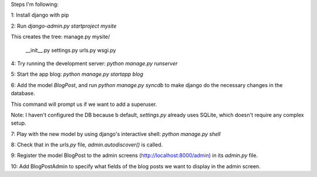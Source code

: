Steps I'm following:

1: Install django with pip

2: Run `django-admin.py startproject mysite`

This creates the tree:
manage.py
mysite/
  __init__.py
  settings.py
  urls.py
  wsgi.py

4: Try running the development server: `python manage.py runserver`

5: Start the app blog: `python manage.py startapp blog`

6: Add the model `BlogPost`, and run `python manage.py syncdb` to make
django do the necessary changes in the database.

This command will prompt us if we want to add a superuser.

Note: I haven't configured the DB because b default, `settings.py`
already uses SQLite, which doesn't require any complex setup.

7: Play with the new model by using django's interactive shell:
`python manage.py shell`

8: Check that in the `urls.py` file, `admin.autodiscover()` is called.

9: Register the model BlogPost to the admin screens
(http://localhost:8000/admin) in its `admin.py` file.

10: Add BlogPostAdmin to specify what fields of the blog posts we want
to display in the admin screen.
